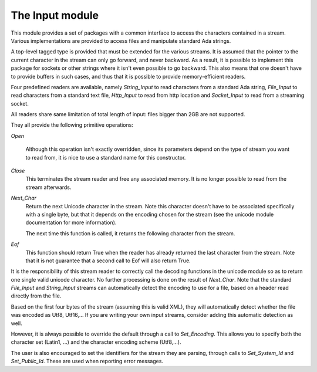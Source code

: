 .. _The_Input_module:

****************
The Input module
****************

This module provides a set of packages with a common interface to access the
characters contained in a stream. Various implementations are provided to
access files and manipulate standard Ada strings.

A top-level tagged type is provided that must be extended for the various
streams. It is assumed that the pointer to the current character in the stream
can only go forward, and never backward. As a result, it is possible to
implement this package for sockets or other strings where it isn't even
possible to go backward. This also means that one doesn't have to provide
buffers in such cases, and thus that it is possible to provide memory-efficient
readers.

Four predefined readers are available, namely `String_Input` to read characters
from a standard Ada string, `File_Input` to read characters from a standard
text file, `Http_Input` to read from http location and `Socket_Input` to read
from a streaming socket.

All readers share same limitation of total length of input: files bigger
than 2GB are not supported.

They all provide the following primitive operations:

`Open`

  Although this operation isn't exactly overridden, since its parameters
  depend on the type of stream you want to read from, it is nice to
  use a standard name for this constructor.

`Close`
  This terminates the stream reader and free any associated memory. It
  is no longer possible to read from the stream afterwards.

`Next_Char`
  Return the next Unicode character in the stream. Note this character doesn't
  have to be associated specifically with a single byte, but that it depends on
  the encoding chosen for the stream (see the unicode module documentation for
  more information).

  The next time this function is called, it returns the following character
  from the stream.

`Eof`
  This function should return True when the reader has already returned the
  last character from the stream. Note that it is not guarantee that a second
  call to Eof will also return True.

It is the responsibility of this stream reader to correctly call the decoding
functions in the unicode module so as to return one single valid unicode
character. No further processing is done on the result of `Next_Char`. Note
that the standard `File_Input` and `String_Input` streams can automatically
detect the encoding to use for a file, based on a header read directly from the
file.

Based on the first four bytes of the stream (assuming this is valid XML), they
will automatically detect whether the file was encoded as Utf8, Utf16,... If
you are writing your own input streams, consider adding this automatic
detection as well.

However, it is always possible to override the default through a call to
`Set_Encoding`. This allows you to specify both the character set (Latin1, ...)
and the character encoding scheme (Utf8,...).

The user is also encouraged to set the identifiers for the stream they are
parsing, through calls to `Set_System_Id` and `Set_Public_Id`. These are used
when reporting error messages.

